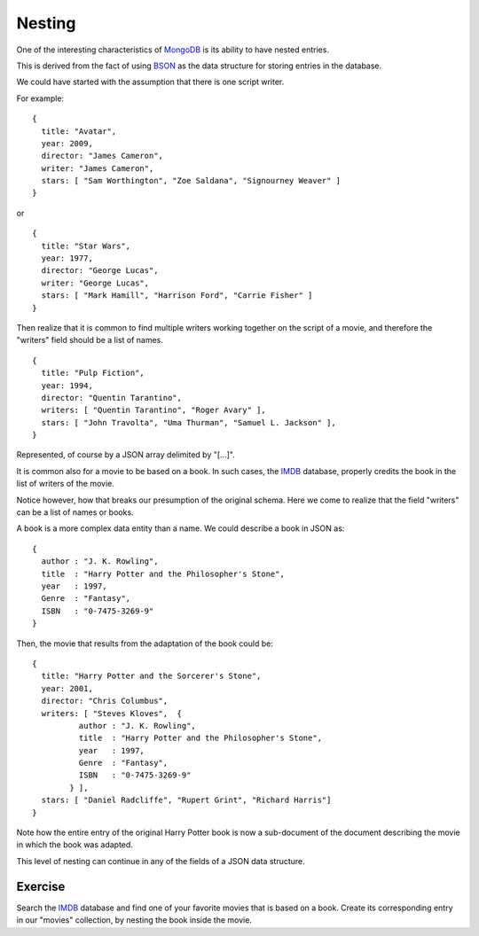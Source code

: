 Nesting
=======

One of the interesting characteristics of `MongoDB`_ is its ability to have
nested entries.

This is derived from the fact of using `BSON`_ as the data structure for
storing entries in the database.

We could have started with the assumption that there is one script writer.

For example:

::

        {
          title: "Avatar",
          year: 2009,
          director: "James Cameron",
          writer: "James Cameron",
          stars: [ "Sam Worthington", "Zoe Saldana", "Signourney Weaver" ]
        }

or

::

        {
          title: "Star Wars",
          year: 1977,
          director: "George Lucas",
          writer: "George Lucas",
          stars: [ "Mark Hamill", "Harrison Ford", "Carrie Fisher" ]
        }


Then realize that it is common to find multiple writers working together on the
script of a movie, and therefore the "writers" field should be a list of names.

::

        {
          title: "Pulp Fiction",
          year: 1994,
          director: "Quentin Tarantino",
          writers: [ "Quentin Tarantino", "Roger Avary" ],
          stars: [ "John Travolta", "Uma Thurman", "Samuel L. Jackson" ],
        }

Represented, of course by a JSON array delimited by "[...]".

It is common also for a movie to be based on a book. In such cases, the
`IMDB`_ database, properly credits the book in the list of writers of the
movie.

Notice however, how that breaks our presumption of the original schema.  Here
we come to realize that the field "writers" can be a list of names or books.

A book is a more complex data entity than a name. We could describe a book in
JSON as:

::

        {
          author : "J. K. Rowling",
          title  : "Harry Potter and the Philosopher's Stone",
          year   : 1997,
          Genre  : "Fantasy",
          ISBN   : "0-7475-3269-9"
        }

Then, the movie that results from the adaptation of the book could be:

::

        {
          title: "Harry Potter and the Sorcerer's Stone",
          year: 2001,
          director: "Chris Columbus",
          writers: [ "Steves Kloves",  {
                  author : "J. K. Rowling",
                  title  : "Harry Potter and the Philosopher's Stone",
                  year   : 1997,
                  Genre  : "Fantasy",
                  ISBN   : "0-7475-3269-9"
                } ],
          stars: [ "Daniel Radcliffe", "Rupert Grint", "Richard Harris"]
        }

Note how the entire entry of the original Harry Potter book is now a
sub-document of the document describing the movie in which the book was
adapted.

This level of nesting can continue in any of the fields of a JSON data
structure.

Exercise
````````

Search the `IMDB`_ database and find one of your favorite movies that is based
on a book. Create its corresponding entry in our "movies" collection, by
nesting the book inside the movie.

.. _JSON: http://www.json.org/
.. _BSON: http://bsonspec.org/
.. _MongoDB: http://www.mongodb.org/
.. _IMDB: http://www.imdb.com/

